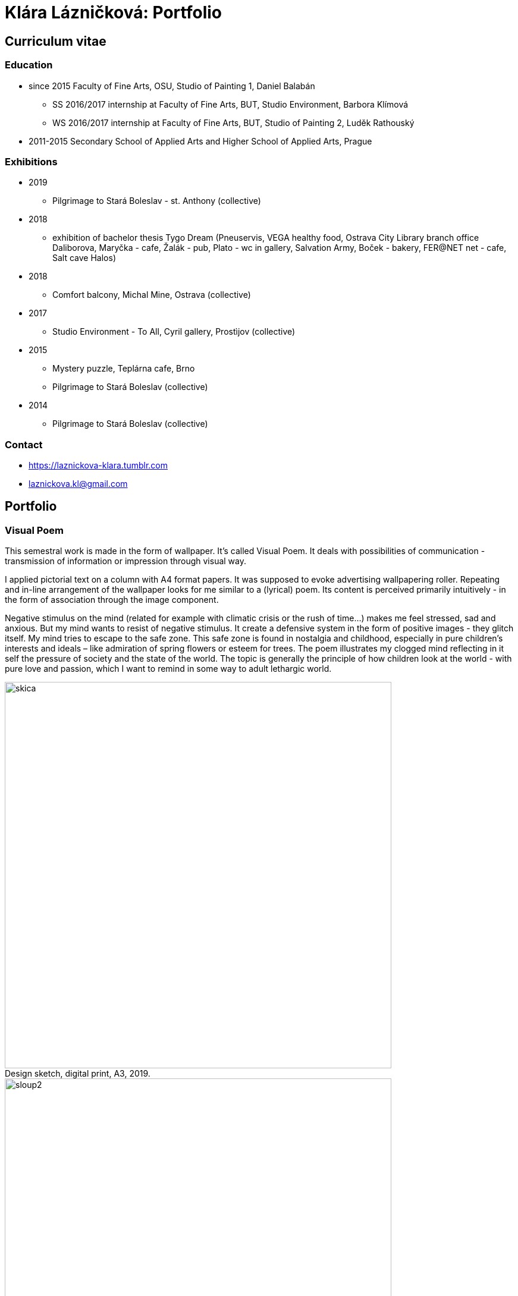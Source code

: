 :title-page: 
:icons:
:imagesdir: img
:toc: macro
:toc-title: Contents
:toclevels: 2
:figure-caption!:

:extension: jpg

[[klara-laznickova]]
= Klára Lázničková: Portfolio

== Curriculum vitae

=== Education

* since 2015 Faculty of Fine Arts, OSU, Studio of Painting 1, Daniel Balabán
** SS 2016/2017 internship at Faculty of Fine Arts, BUT, Studio Environment, Barbora Klímová
** WS 2016/2017 internship at Faculty of Fine Arts, BUT, Studio of Painting 2, Luděk Rathouský
* 2011-2015 Secondary School of Applied Arts and Higher School of Applied Arts, Prague

=== Exhibitions
* 2019
** Pilgrimage to Stará Boleslav - st. Anthony (collective)
* 2018
** exhibition of bachelor thesis Tygo Dream 
(Pneuservis, VEGA healthy food, Ostrava City Library branch office Daliborova, Maryčka - cafe, Žalák - pub, Plato - wc in gallery, Salvation Army, Boček - bakery, FER@NET net -  cafe, Salt cave Halos)
* 2018
** Comfort balcony, Michal Mine, Ostrava (collective)
* 2017
** Studio Environment - To All, Cyril gallery, Prostìjov (collective)
* 2015
** Mystery puzzle, Teplárna cafe, Brno
** Pilgrimage to Stará Boleslav  (collective)
* 2014
** Pilgrimage to Stará Boleslav  (collective)

=== Contact

- https://laznickova-klara.tumblr.com
- laznickova.kl@gmail.com


<<<
== Portfolio

[[visual-poem]]
=== Visual Poem

This semestral work is made in the form of wallpaper. It's called Visual Poem. It deals with possibilities of communication - transmission of information or impression through visual way.

I applied pictorial text on a column with A4 format papers. It was supposed to evoke advertising wallpapering roller.
Repeating and in-line arrangement of the wallpaper looks for me similar to a (lyrical) poem.
Its content is perceived primarily intuitively - in the form of association through the image component.

Negative stimulus on the mind (related for example with climatic crisis or the rush of time...) makes me feel stressed, sad and anxious.
But my mind wants to resist of negative stimulus.
It create a defensive system in the form of positive images - they glitch itself.
My mind tries to escape to the safe zone.
This safe zone is found in nostalgia and childhood, especially in pure children's interests and ideals – like admiration of spring flowers or esteem for trees.
The poem illustrates my clogged mind reflecting in it self the pressure of society and the state of the world.
The topic is generally the principle of how children look at the world - with pure love and passion, which I want to remind in some way to adult lethargic world.

.Design sketch, digital print, A3, 2019.
image::14-vizualni-basen/skica.jpg[,650]
.Visual poem - instalation, glued digital print A4, 2019.
image::14-vizualni-basen/sloup2.jpg[,650]


<<<
[[pilgrimage]]
=== Pilgrimage of Saint Anthony

15th Pilgrimage to Stará Boleslav on topic of the Temptation of St. Anthony - Jesus' Fish and Miracle in Rimini

.St. Anthony's Aquarium, watercolor on paper, 2019.
image::13-kaplicky-sv-antonin/20190427_185351.jpg[,650]


<<<
[[instant-coziness]]
=== Instant coziness

Finding and defining "instant coziness" which creates my internal and external environment.

.Slippers, oil on canvas, 2019.
image::12-klauzury/papuce.{extension}[,500]
.Aquarium, oil on canvas, 2019.
image::12-klauzury/akvarium.jpg[,500]
.Čuník’s Bowl, oil on canvas, 2019.
image::12-klauzury/miskaprocunika.jpg[,500]
.Palm, oil on canvas, 2019.
image::12-klauzury/palma.jpg[,500]
.Things, oil on canvas, 2019.
image::12-klauzury/veci.jpg[,]


<<<
[[floatacni-tygri]]
=== Floatation Tigers

Dear baby Jesus, I wish under the tree a mobile phone with a snake, crayons mainly pink, inflatable castle, bike and tiger or the elephant, who can fly through the ears.
And the tiger must be calm, in order they not want to eat our dog Žeryk,
thanks Klárka Lázničková.                                                                

I want tiger as a pet. Isn't it a escaping from hurried and precarized
adult world to calm and sweet childhood? This cycle of painting is inspired
by cause connected with tiger masox and breeding of exotic felines by private individuals in the Czech Republic

V dané instalaci obrazù jde však pøedevším o malbu a její vnímání.
Koncepce podporující uvolnìní se ve výstavním prostøedí, nabádá diváka strávit v expozici delší dobu, jež umožní plné soustøedìní se pouze na vizuální pole vidìné pøed sebou.
Obraz nemá být jen indexem daného námìtu zhotoveným štìtcem a barvou.
Stejnì jak na obrazech floatují barevné plochy a tahy štetcem, tak by mìl divák klidnì obraz vnímat jen v abstraktní rovinì a nechat floatovat svoji mysl ve stavu bez tíže všední reality.

.Floatation Tigers, oil on canvas , 2018.
image::11-floatacni-tygri/floa0.{extension}[,650]
.Installation - Comfort balcony, 2019.
image::11-floatacni-tygri/floa1.{extension}[,650]
.Installation - Comfort balcony, 2019.
image::11-floatacni-tygri/floa3.{extension}[,650]
.Installation - Comfort balcony, 2019.
image::11-floatacni-tygri/floa2.{extension}[,650]


<<<
=== Tygo dream

Ve své bakaláøské práci Tygo dream jsem pracovala s pocitovou funkcí malby.
Svými myšlenkami jsem se èasto ztotožnovala s teoriemi moderních malíøù.
Vytvoøila jsem tøi serie obrázù (Tygr, Dovolená, Bajka), rozvíjející tato témata.
Celou práci jsem tvoøila v lehce nadneseném vyznìní.
Obrazy a námìt jsem postupnì upravila vzhledem k zamýšlenému úèelu, kterým byla prevence chmuru a strachu.
Pøi tvorbì sem užívala klasických malíøských metod, malby jsem následnì instalovala do poloveøejných prostor, kde jsem je bez pøílišných autorských ambicí nechala plnit jejich bìžné, univerzálnì kontemplativní, meditativní, estetizující, èi až dekorativní poslání.
Mìla jsem potøebu zdùraznit prostou, bazální, ale podle mì zásadní, podobu existence malby jako všední lenošky pro duši každého èlovìka.

.Tygodream, installation - FER@NET net Cafe, 2018.
image::10-tygodream/bajka010.jpg[]
.Tygodream, installation - Boček Bakery, 2018.
image::10-tygodream/klara004.jpg[]
.Tygodream, installation - tire service, 2018.
image::10-tygodream/klara005.jpg[]
.Tygodream, installation - VEGA healthy nutrition shop, 2018.
image::10-tygodream/klara016.jpg[]
.Tygodream, installation - Maryčka Cafe, 2018.
image::10-tygodream/klara020.jpg[]
.Tygodream, installation - Plato Gallery, 2018.
image::10-tygodream/klara019.jpg[]
.Tygodream, installation - Salvation Army, 2018.
image::10-tygodream/bajka011.jpg[]


<<<
[[tygo-dream-bajka]]
==== Bajka

.Lion and mole, oil on canvas, 2018.
image::9-tygodream-bajka/lev-a-krtek.jpg[,600]
.Fable, oil on canvas, 2018.
image::9-tygodream-bajka/bajka.{extension}[,600]
.Mole, oil on canvas, 2018.
image::9-tygodream-bajka/krtek.{extension}[,650]
.Lion, oil on canvas, 2018.
image::9-tygodream-bajka/predlozka.{extension}[,550]
.Lion, oil on canvas, 2018.
image::9-tygodream-bajka/bajka001.jpg[,550]
.Lion, oil on canvas, 2018.
image::9-tygodream-bajka/lev1.jpg[,650]
.Lion, oil on canvas, 2018.
image::9-tygodream-bajka/lev2.jpg[,500]
.Cosmic Lion, oil on canvas, 2018.
image::9-tygodream-bajka/vesmirnylev.jpg[,500]
.Crocodile, oil on canvas, 2018.
image::9-tygodream-bajka/bajka008.jpg[,500]
.Kitten, oil on canvas, 2018.
image::9-tygodream-bajka/bajka009.jpg[,500]


<<<
[[tygo-dream-palma-more-slunce]]
==== Holiday: Palm, Sea, Sun

.Plato, oil on canvas, 2018.
image::8-tygodream-palma-more-slunce/platorovne002.jpg[]
.Orion, oil on canvas, 2018.
image::8-tygodream-palma-more-slunce/orion.{extension}[,570]
.Strawberry, oil on canvas, 2018.
image::8-tygodream-palma-more-slunce/jahodova.{extension}[,570]
.Margot, oil on canvas, 2018.
image::8-tygodream-palma-more-slunce/margot.{extension}[,570]
.New Beetle, oil on canvas, 2018.
image::8-tygodream-palma-more-slunce/new-beetle.{extension}[,570]
.Lion, oil on canvas, 2018.
image::8-tygodream-palma-more-slunce/lev.{extension}[,500]
.Husk, oil on canvas, 2018.
image::8-tygodream-palma-more-slunce/lusk.{extension}[,500]


<<<
[[zvrchu-tygo-dream]]
==== From the Top

situation/still life painted from the top, things which losing their matter. Content of things are emptied and everything becomes just an abstract composition.


.Rug, oil on canvas, 2018.
image::7-tygodream-zvrchu/tygr003.jpg[]
.Tiger, oil on canvas, 2017.
image::7-tygodream-zvrchu/tygr.{extension}[]
.Horse, oil on canvas, 2017.
image::7-tygodream-zvrchu/kone.jpg[,400]
.Still life, oil on canvas, 2017.
image::7-tygodream-zvrchu/zatisi.{extension}[,400]
.Tygo dream, oil on canvas, 2017.
image::7-tygodream-zvrchu/tygo-dream.{extension}[,470]
.Armchair, oil on canvas, 2017.
image::7-tygodream-zvrchu/kreslo.jpg[,470]


<<<
[[tygri-tygo-dream]]
==== Tigers

Tiger as a pop-cultural lightmotif,easily understandable symbol for viewer, because of frequent use in advertising
 

.Tiger,  oil on canvas, 2018.
image::6-tygodream-tygri/tygr1.{extension}[,470]
.Tiger, oil on canvas, 2018.
image::6-tygodream-tygri/tygr3.jpg[,470]
.Tiger, oil on canvas, 2018.
image::6-tygodream-tygri/tygo25.jpg[,400]
.Tiger, oil on canvas, 2018.
image::6-tygodream-tygri/tygr2t.{extension}[,400]
.Tiger, oil on canvas, 2018.
image::6-tygodream-tygri/tygr4.{extension}[,400]
.Tygonanas, oil on canvas, 2018.
image::6-tygodream-tygri/tygonanas.{extension}[,400]


<<<
[[archivacni-basen]]
=== Archival Poem


.Archival Poem, print, 2017.
napsat o co jde anglicky!!!
image::5-archivacni-basen/letak.png[,500]
image::5-archivacni-basen/arb.png[,500]
image::5-archivacni-basen/arb2.png[,500]


<<<
[[obraz-a-kocka]]
=== Painting and Cat

.Painting and Cat, text, 2016.
image::4-obraz-a-kocka/text.jpg[,650]
.Painting and Cat: installation, view into the instalace, 2016.
image::4-obraz-a-kocka/instalace.jpg[,500]
.Painting and Cat: infiltration, view into the instalace, 2016.
image::4-obraz-a-kocka/infiltrace1.jpg[,500]
.Painting and Cat: infiltration, view into the instalace, 2016.
image::4-obraz-a-kocka/infiltrace2.jpg[,500]
.Painting and Cat: scratcher, view into the instalace, 2016.
image::4-obraz-a-kocka/skrabadla.jpg[]


<<<
[[zvirata]]
=== Zvíøata

Snažím se o vyprázdnìní motivu a vnímání subjektu v abstraktní rovinì.
Jde mi o zachycení tìlesné konstituce zvíøete v rùzných situacích, pozicích nebo fázích pohybu kdy je vnímána její hmota jako urèitý abstraktní tvar.
Ten je dále uchopován, oproš�ován od zbyteèných šumù a využíván ve prospìch kompozice.
U skupiny zvíøat kromì jejich samotné konstituce, sleduji jejich pohyb v prostoru zahrady a snažím se zachytit jimi utváøené kompozice.
Rámy jsou potažené alternativním materiálem (deky, ruèníky), jehož struktura mùže pøipomínat povrch zvíøat (srst, pìøí), ale zároveò je vybrán kvùli své hrubosti, která výškou chlupu znesnadòuje malbu v detailu a tudíž dochází ke zjednodušení motivu až k abstraktní podobì.

.Cats, oil on canvas, 2016.
image::3-zvirata/kocky7.{extension}[,600]
.Koèky, oil on canvas, 2016.
image::3-zvirata/kocky4.jpg[,500]
.Koèky, oil on canvas, 2016.
image::3-zvirata/kocky5.jpg[,500]
.Koèky, oil on canvas, 2016.
image::3-zvirata/kocky8.{extension}[,600]
.Koèky, oil on canvas, 2016.
image::3-zvirata/kocky9.jpg[,600]
.Kuøata, oil on canvas, 2016.
image::3-zvirata/kurata.jpg[,600]
.Pes, oil on canvas, 2016.
image::3-zvirata/pes.jpg[,600]
.Slepice, oil on canvas, 2016.
image::3-zvirata/slepice.jpg[,600]

<<<
[[rodina]]
=== Rodina

Dùležité je hledání zajímavých momentù nebo i jen kompozic v mém bezprostøedním okolí.
Obrazy jsou oproštìné od pøílišné a nepotøebné èi nechtìné reality.
Toto nepotøebné je vybíráno autoselektivnì dle mého estetického cítìní.

.Deathfolk, 120x120cm, oil on canvas, 2016.
image::2-rodina/deathfolk.{extension}[]
.Small Rucksack, 105x140cm, oil on canvas, 2016.
image::2-rodina/batuzek.{extension}[,600]
.Eskimos, 110x110cm, oil on canvas, 2016.
image::2-rodina/eskimaci.{extension}[,600]
.Anežka, 80x80cm, oil on canvas, 2016.
image::2-rodina/anezka.{extension}[,450]
.Bella, 80x80cm, oil on canvas, 2016.
image::2-rodina/bella.{extension}[,450]


<<<
[[biotop]]
=== Biotop

Práce se týkala vztahu vìcí k jejich majiteli v urèitém prostøedí, zajímá mì zkoumat,
jestli je rozpoložení pøedmìtù v místì kde se pohybujeme - žijeme nahodilé nebo uvìdomìlé, jestli vìci okolo nás nìco o nìkom/nìèem(o jejich majiteli) vypovídájí.
Nad vìcmi pøemýšlím jak nad florou/faunou, která indikuje své prostøedí.
Tento soubor maleb vnímám jako biotop (sociotop), kde si vìci snažím pøedstavit jako indikátory, ukazující vlastnosti, povahové rysy, záliby, styl života obyvatelù daného místa.
Vytvoøené prostøedí nemá být jedno reálné místo, obrazy pøedstavují urèité segmenty rùzných míst která jsem považovala za klíèová pro dané osoby. 
Pøenosem myšlenky skrze mou malbu se však nejspíš tento biotop definující prarodièe stává do jisté míry spíše mým prostøedím.

.Biotop, rozmìr variabilní, installation, 2016.
image::1-biotop/biotop-instalace.jpg[]
.Mandrill, 35x40cm, oil on canvas, 2016.
image::1-biotop/mandril.jpg[,600]
.Cabin, 65x75cm, oil on canvas, 2016.
image::1-biotop/chata1.jpg[,500]
.Cats, 130x120cm, oil on canvas, 2016.
image::1-biotop/kocky.jpg[,500]
.Shelp, 80x100cm, oil on canvas, 2016.
image::1-biotop/policka1.jpg[,500]
.Úprka, 70x70cm, oil on canvas, 2016.
image::1-biotop/uprka.jpg[,500]
